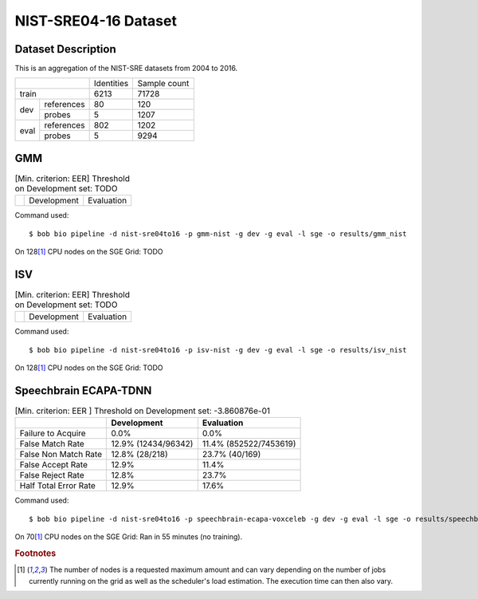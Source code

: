 .. author: Yannick Dayer <yannick.dayer@idiap.ch>
.. date: Mon 09 May 2022 13:48:48 UTC+02

.. _bob.bio.spear.leaderboard.nist-sre04-16:

=======================
 NIST-SRE04-16 Dataset
=======================

Dataset Description
-------------------

This is an aggregation of the NIST-SRE datasets from 2004 to 2016.

+--------------------+------------+--------------+
|                    | Identities | Sample count |
+--------------------+------------+--------------+
| train              | 6213       | 71728        |
+-------+------------+------------+--------------+
|       | references | 80         | 120          |
|       +------------+------------+--------------+
| dev   | probes     | 5          | 1207         |
+-------+------------+------------+--------------+
|       | references | 802        | 1202         |
|       +------------+------------+--------------+
| eval  | probes     | 5          | 9294         |
+-------+------------+------------+--------------+

GMM
---

.. table:: [Min. criterion: EER] Threshold on Development set: TODO

    =====================  ================  ==================
    ..                     Development       Evaluation
    =====================  ================  ==================

Command used::

    $ bob bio pipeline -d nist-sre04to16 -p gmm-nist -g dev -g eval -l sge -o results/gmm_nist

On 128\ [#nodes]_ CPU nodes on the SGE Grid: TODO

ISV
---

.. table:: [Min. criterion: EER] Threshold on Development set: TODO

    =====================  ================  ==================
    ..                     Development       Evaluation
    =====================  ================  ==================

Command used::

    $ bob bio pipeline -d nist-sre04to16 -p isv-nist -g dev -g eval -l sge -o results/isv_nist

On 128\ [#nodes]_ CPU nodes on the SGE Grid: TODO

Speechbrain ECAPA-TDNN
----------------------

.. table:: [Min. criterion: EER ] Threshold on Development set: -3.860876e-01

    =====================  ===================  ======================
    ..                     Development          Evaluation
    =====================  ===================  ======================
    Failure to Acquire     0.0%                 0.0%
    False Match Rate       12.9% (12434/96342)  11.4% (852522/7453619)
    False Non Match Rate   12.8% (28/218)       23.7% (40/169)
    False Accept Rate      12.9%                11.4%
    False Reject Rate      12.8%                23.7%
    Half Total Error Rate  12.9%                17.6%
    =====================  ===================  ======================

Command used::

    $ bob bio pipeline -d nist-sre04to16 -p speechbrain-ecapa-voxceleb -g dev -g eval -l sge -o results/speechbrain_nist

On 70\ [#nodes]_ CPU nodes on the SGE Grid: Ran in 55 minutes (no training).


.. rubric:: Footnotes

.. [#nodes] The number of nodes is a requested maximum amount and can vary depending on
    the number of jobs currently running on the grid as well as the scheduler's load
    estimation. The execution time can then also vary.
